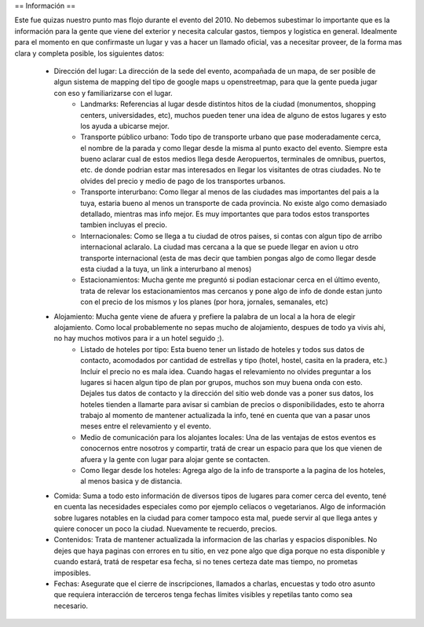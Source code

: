 == Información ==

Este fue quizas nuestro punto mas flojo durante el evento del 2010.
No debemos subestimar lo importante que es la información para la gente que viene del exterior y necesita calcular gastos, tiempos y logistica en general.
Idealmente para el momento en que confirmaste un lugar y vas a hacer un llamado oficial, vas a necesitar proveer, de la forma mas clara y completa posible, los siguientes datos:
 * Dirección del lugar: La dirección de la sede del evento, acompañada de un mapa, de ser posible de algun sistema de mapping del tipo de google maps u openstreetmap, para que la gente pueda jugar con eso y familiarizarse con el lugar.
	* Landmarks: Referencias al lugar desde distintos hitos de la ciudad (monumentos, shopping centers, universidades, etc), muchos pueden tener una idea de alguno de estos lugares y esto los ayuda a ubicarse mejor.
	* Transporte público urbano: Todo tipo de transporte urbano que pase moderadamente cerca, el nombre de la parada y como llegar desde la misma al punto exacto del evento. Siempre esta bueno aclarar cual de estos medios llega desde Aeropuertos, terminales de omnibus, puertos, etc. de donde podrian estar mas interesados en llegar los visitantes de otras ciudades. No te olvides del precio y medio de pago de los transportes urbanos.
	* Transporte interurbano: Como llegar al menos de las ciudades mas importantes del pais a la tuya, estaria bueno al menos un transporte de cada provincia. No existe  algo como demasiado detallado, mientras mas info mejor. Es muy importantes que para todos estos transportes tambien incluyas el precio.
	* Internacionales: Como se llega a tu ciudad de otros paises, si contas con algun tipo de arribo internacional aclaralo. La ciudad mas cercana a la que se puede llegar en avion u otro transporte internacional (esta de mas decir que tambien pongas algo de como llegar desde esta ciudad a la tuya, un link a interurbano al menos)
	* Estacionamientos: Mucha gente me preguntó si podian estacionar cerca en el último evento, trata de relevar los estacionamientos mas cercanos y pone algo de info de donde estan junto con el precio de los mismos y los planes (por hora, jornales, semanales, etc)
 * Alojamiento: Mucha gente viene de afuera y prefiere la palabra de un local a la hora de elegir alojamiento. Como local probablemente no sepas mucho de alojamiento, despues de todo ya vivis ahi, no hay muchos motivos para ir a un hotel seguido ;).
	* Listado de hoteles por tipo: Esta bueno tener un listado de hoteles y todos sus datos de contacto, acomodados por cantidad de estrellas y tipo (hotel, hostel, casita en la pradera, etc.) Incluir el precio no es mala idea. Cuando hagas el relevamiento no olvides preguntar a los lugares si hacen algun tipo de plan por grupos, muchos son muy buena onda con esto. Dejales tus datos de contacto y la dirección del sitio web donde vas a poner sus datos, los hoteles tienden a llamarte para avisar si cambian de precios o disponibilidades, esto te ahorra trabajo al momento de mantener actualizada la info, tené en cuenta que van a pasar unos meses entre el relevamiento y el evento.
	* Medio de comunicación para los alojantes locales: Una de las ventajas de estos eventos es conocernos entre nosotros y compartir, tratá de crear un espacio para que los que vienen de afuera y la gente con lugar para alojar gente se contacten.
	* Como llegar desde los hoteles: Agrega algo de la info de transporte a la pagina de los hoteles, al menos basica y de distancia.
 * Comida: Suma a todo esto información de diversos tipos de lugares para comer cerca del evento, tené en cuenta las necesidades especiales como por ejemplo celíacos o vegetarianos. Algo de información sobre lugares notables en la ciudad para comer tampoco esta mal, puede servir al que llega antes y quiere conocer un poco la ciudad. Nuevamente te recuerdo, precios.
 * Contenidos: Trata de mantener actualizada la informacion de las charlas y espacios disponibles. No dejes que haya paginas con errores en tu sitio, en vez pone algo que diga porque no esta disponible y cuando estará, tratá de respetar esa fecha, si no tenes certeza date mas tiempo, no prometas imposibles.
 * Fechas: Asegurate que el cierre de inscripciones, llamados a charlas, encuestas y todo otro asunto que requiera interacción de terceros tenga fechas límites visibles y repetilas tanto como sea necesario.
